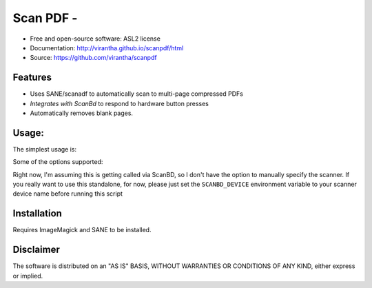 Scan PDF - 
=========================================

.. image:: http://badge.fury.io/py/scanpdf.png
    :target: http://badge.fury.io/py/scanpdf

.. image:: http://pypip.in/d/scanpdf/badge.png
    :target: https://crate.io/packages/scanpdf?version=latest

.. image:: https://coveralls.io/repos/virantha/scanpdf/badge.png?branch=develop
    :target: https://coveralls.io/r/virantha/scanpdf 

* Free and open-source software: ASL2 license
* Documentation: http://virantha.github.io/scanpdf/html
* Source: https://github.com/virantha/scanpdf

Features
--------
* Uses SANE/scanadf to automatically scan to multi-page compressed PDFs
* `Integrates with ScanBd` to respond to hardware button presses
* Automatically removes blank pages.

.. _`Integrates with ScanBd: http://virantha.com/2014/03/17/one-touch-scanning-with-fujitsu-scansnap-in-linux/`

Usage:
------
The simplest usage is:

.. code-block: bash

    scanpdf scan <pdffile>

Some of the options supported:

.. code-block: bash
    
    --dpi=<dpi>     DPI to scan in [default: 300]
    --tmpdir=<dir>  Temporary directory [default: /tmp]
    --face-up=<true/false>       Face-up scanning [default: True]
    --keep-blanks   Don't check for and remove blank pages
    --blank-threshold=<ths>  Percentage of white to be marked as blank [default: 0.97] 
    --post-process  Run unpaper to deskew/clean up

Right now, I'm assuming this is getting called via ScanBD, so I don't have the option to manually specify the 
scanner.  If you really want to use this standalone, for now, please just set the ``SCANBD_DEVICE`` environment 
variable to your scanner device name before running this script


Installation
------------
.. code-block: bash

    $ pip install scanpdf

Requires ImageMagick and SANE to be installed.

Disclaimer
----------
The software is distributed on an "AS IS" BASIS, WITHOUT
WARRANTIES OR CONDITIONS OF ANY KIND, either express or implied.
